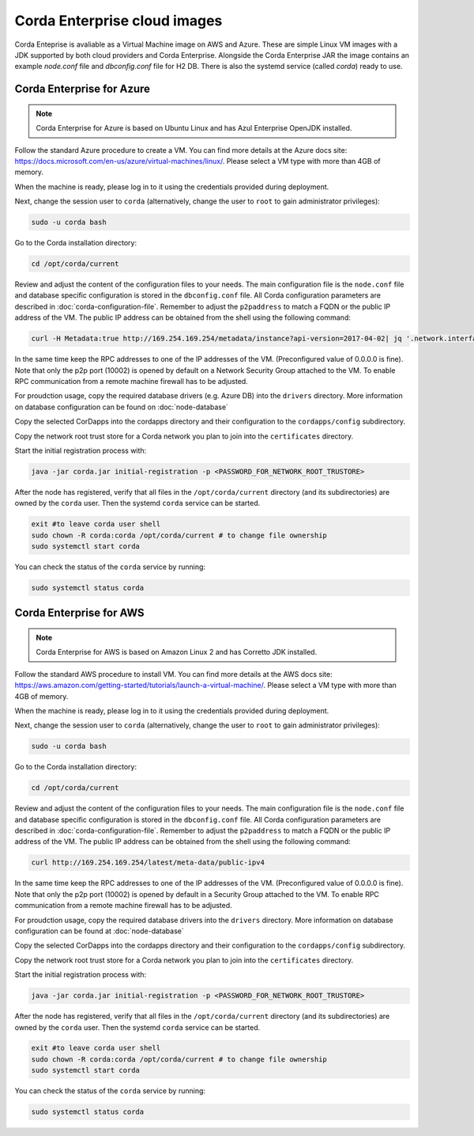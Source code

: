 Corda Enterprise cloud images
=============================

Corda Enteprise is avaliable as a Virtual Machine image on AWS and Azure.
These are simple Linux VM images with a JDK supported by both cloud providers and Corda Enterprise.
Alongside the Corda Enterprise JAR the image contains an example `node.conf` file and `dbconfig.conf` file for H2 DB.
There is also the systemd service (called `corda`) ready to use.

Corda Enterprise for Azure
--------------------------

.. note:: Corda Enterprise for Azure is based on Ubuntu Linux and has Azul Enterprise OpenJDK installed.

Follow the standard Azure procedure to create a VM.
You can find more details at the Azure docs site: https://docs.microsoft.com/en-us/azure/virtual-machines/linux/.
Please select a VM type with more than 4GB of memory.

When the machine is ready, please log in to it using the credentials provided during deployment.

Next, change the session user to ``corda`` (alternatively, change the user to ``root`` to gain administrator privileges):

.. code-block:: shell

  sudo -u corda bash

Go to the Corda installation directory:

.. code-block:: shell

  cd /opt/corda/current

Review and adjust the content of the configuration files to your needs.
The main configuration file is the ``node.conf`` file and database specific configuration is stored in the ``dbconfig.conf`` file.
All Corda configuration parameters are described in :doc:`corda-configuration-file`.
Remember to adjust the ``p2paddress`` to match a FQDN or the public IP address of the VM.
The public IP address can be obtained from the shell using the following command:

.. code-block:: shell

  curl -H Metadata:true http://169.254.169.254/metadata/instance?api-version=2017-04-02| jq '.network.interface[0].ipv4.ipAddress[0].publicIpAddress'

In the same time keep the RPC addresses to one of the IP addresses of the VM. (Preconfigured value of 0.0.0.0 is fine).
Note that only the p2p port (10002) is opened by default on a Network Security Group attached to the VM.
To enable RPC communication from a remote machine firewall has to be adjusted.

For proudction usage, copy the required database drivers (e.g. Azure DB) into the ``drivers`` directory.
More information on database configuration can be found on :doc:`node-database`

Copy the selected CorDapps into the cordapps directory and their configuration to the ``cordapps/config`` subdirectory.

Copy the network root trust store for a Corda network you plan to join into the ``certificates`` directory.


Start the initial registration process with:


.. code-block:: shell

  java -jar corda.jar initial-registration -p <PASSWORD_FOR_NETWORK_ROOT_TRUSTORE>

After the node has registered, verify that all files in the ``/opt/corda/current`` directory (and its subdirectories) are owned by the ``corda`` user.
Then the systemd ``corda`` service can be started.

.. code-block:: shell

  exit #to leave corda user shell
  sudo chown -R corda:corda /opt/corda/current # to change file ownership
  sudo systemctl start corda

You can check the status of the ``corda`` service by running:

.. code-block:: shell

  sudo systemctl status corda


Corda Enterprise for AWS
--------------------------

.. note:: Corda Enterprise for AWS is based on Amazon Linux 2 and has Corretto JDK installed.

Follow the standard AWS procedure to install VM.
You can find more details at the AWS docs site: https://aws.amazon.com/getting-started/tutorials/launch-a-virtual-machine/.
Please select a VM type with more than 4GB of memory.

When the machine is ready, please log in to it using the credentials provided during deployment.

Next, change the session user to ``corda`` (alternatively, change the user to ``root`` to gain administrator privileges):

.. code-block:: shell

  sudo -u corda bash

Go to the Corda installation directory:

.. code-block:: shell

  cd /opt/corda/current

Review and adjust the content of the configuration files to your needs.
The main configuration file is the ``node.conf`` file and database specific configuration is stored in the ``dbconfig.conf`` file.
All Corda configuration parameters are described in :doc:`corda-configuration-file`.
Remember to adjust the ``p2paddress`` to match a FQDN or the public IP address of the VM.
The public IP address can be obtained from the shell using the following command:

.. code-block:: shell

  curl http://169.254.169.254/latest/meta-data/public-ipv4

In the same time keep the RPC addresses to one of the IP addresses of the VM.
(Preconfigured value of 0.0.0.0 is fine).
Note that only the p2p port (10002) is opened by default in a Security Group attached to the VM.
To enable RPC communication from a remote machine firewall has to be adjusted.

For proudction usage, copy the required database drivers into the ``drivers`` directory.
More information on database configuration can be found at :doc:`node-database`

Copy the selected CorDapps into the cordapps directory and their configuration to the ``cordapps/config`` subdirectory.

Copy the network root trust store for a Corda network you plan to join into the ``certificates`` directory.


Start the initial registration process with:


.. code-block:: shell

  java -jar corda.jar initial-registration -p <PASSWORD_FOR_NETWORK_ROOT_TRUSTORE>

After the node has registered, verify that all files in the ``/opt/corda/current`` directory (and its subdirectories) are owned by the ``corda`` user.
Then the systemd ``corda`` service can be started.

.. code-block:: shell

  exit #to leave corda user shell
  sudo chown -R corda:corda /opt/corda/current # to change file ownership
  sudo systemctl start corda

You can check the status of the ``corda`` service by running:

.. code-block:: shell

  sudo systemctl status corda
